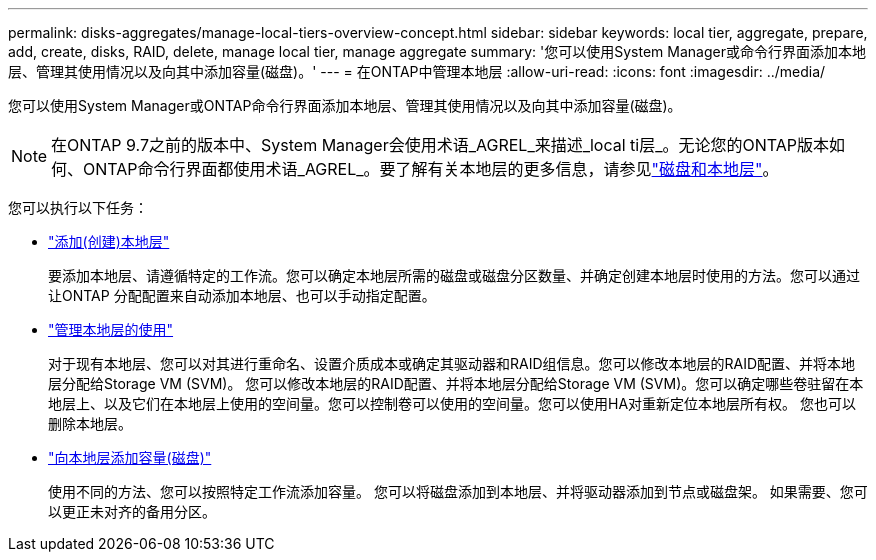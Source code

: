 ---
permalink: disks-aggregates/manage-local-tiers-overview-concept.html 
sidebar: sidebar 
keywords: local tier, aggregate, prepare, add, create, disks, RAID, delete, manage local tier, manage aggregate 
summary: '您可以使用System Manager或命令行界面添加本地层、管理其使用情况以及向其中添加容量(磁盘)。' 
---
= 在ONTAP中管理本地层
:allow-uri-read: 
:icons: font
:imagesdir: ../media/


[role="lead"]
您可以使用System Manager或ONTAP命令行界面添加本地层、管理其使用情况以及向其中添加容量(磁盘)。


NOTE: 在ONTAP 9.7之前的版本中、System Manager会使用术语_AGREL_来描述_local ti层_。无论您的ONTAP版本如何、ONTAP命令行界面都使用术语_AGREL_。要了解有关本地层的更多信息，请参见link:../disks-aggregates/index.html["磁盘和本地层"]。

您可以执行以下任务：

* link:add-local-tier-overview-task.html["添加(创建)本地层"]
+
要添加本地层、请遵循特定的工作流。您可以确定本地层所需的磁盘或磁盘分区数量、并确定创建本地层时使用的方法。您可以通过让ONTAP 分配配置来自动添加本地层、也可以手动指定配置。

* link:manage-use-local-tiers-overview-task.html["管理本地层的使用"]
+
对于现有本地层、您可以对其进行重命名、设置介质成本或确定其驱动器和RAID组信息。您可以修改本地层的RAID配置、并将本地层分配给Storage VM (SVM)。
您可以修改本地层的RAID配置、并将本地层分配给Storage VM (SVM)。您可以确定哪些卷驻留在本地层上、以及它们在本地层上使用的空间量。您可以控制卷可以使用的空间量。您可以使用HA对重新定位本地层所有权。  您也可以删除本地层。

* link:add-capacity-local-tier-overview-task.html["向本地层添加容量(磁盘)"]
+
使用不同的方法、您可以按照特定工作流添加容量。
您可以将磁盘添加到本地层、并将驱动器添加到节点或磁盘架。
如果需要、您可以更正未对齐的备用分区。


